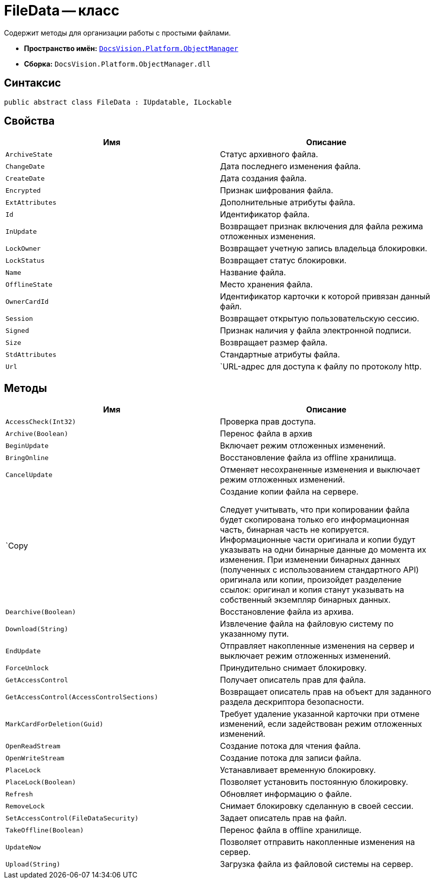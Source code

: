 = FileData -- класс

Содержит методы для организации работы с простыми файлами.

* *Пространство имён:* `xref:api/DocsVision/Platform/ObjectManager/ObjectManager_NS.adoc[DocsVision.Platform.ObjectManager]`
* *Сборка:* `DocsVision.Platform.ObjectManager.dll`

== Синтаксис

[source,csharp]
----
public abstract class FileData : IUpdatable, ILockable
----

== Свойства

[cols=",",options="header"]
|===
|Имя |Описание
|`ArchiveState` |Статус архивного файла.
|`ChangeDate` |Дата последнего изменения файла.
|`CreateDate` |Дата создания файла.
|`Encrypted` |Признак шифрования файла.
|`ExtAttributes` |Дополнительные атрибуты файла.
|`Id` |Идентификатор файла.
|`InUpdate` |Возвращает признак включения для файла режима отложенных изменения.
|`LockOwner` |Возвращает учетную запись владельца блокировки.
|`LockStatus` |Возвращает статус блокировки.
|`Name` |Название файла.
|`OfflineState` |Место хранения файла.
|`OwnerCardId` |Идентификатор карточки к которой привязан данный файл.
|`Session` |Возвращает открытую пользовательскую сессию.
|`Signed` |Признак наличия у файла электронной подписи.
|`Size` |Возвращает размер файла.
|`StdAttributes` |Стандартные атрибуты файла.
|`Url` |`URL-адрес для доступа к файлу по протоколу http.
|===

== Методы

[width="100%",cols="50%,50%",options="header"]
|===
|Имя |Описание
|`AccessCheck(Int32)` |Проверка прав доступа.
|`Archive(Boolean)` |Перенос файла в архив
|`BeginUpdate` |Включает режим отложенных изменений.
|`BringOnline` |Восстановление файла из offline хранилища.
|`CancelUpdate` |Отменяет несохраненные изменения и выключает режим отложенных изменений.
|`Copy a|
Создание копии файла на сервере.

Следует учитывать, что при копировании файла будет скопирована только его информационная часть, бинарная часть не копируется. Информационные части оригинала и копии будут указывать на одни бинарные данные до момента их изменения. При изменении бинарных данных (полученных с использованием стандартного API) оригинала или копии, произойдет разделение ссылок: оригинал и копия станут указывать на собственный экземпляр бинарных данных.

|`Dearchive(Boolean)` |Восстановление файла из архива.
|`Download(String)` |Извлечение файла на файловую систему по указанному пути.
|`EndUpdate` |Отправляет накопленные изменения на сервер и выключает режим отложенных изменений.
|`ForceUnlock` |Принудительно снимает блокировку.
|`GetAccessControl` |Получает описатель прав для файла.
|`GetAccessControl(AccessControlSections)` |Возвращает описатель прав на объект для заданного раздела дескриптора безопасности.
|`MarkCardForDeletion(Guid)` |Требует удаление указанной карточки при отмене изменений, если задействован режим отложенных изменений.
|`OpenReadStream` |Создание потока для чтения файла.
|`OpenWriteStream` |Создание потока для записи файла.
|`PlaceLock` |Устанавливает временную блокировку.
|`PlaceLock(Boolean)` |Позволяет установить постоянную блокировку.
|`Refresh` |Обновляет информацию о файле.
|`RemoveLock` |Снимает блокировку сделанную в своей сессии.
|`SetAccessControl(FileDataSecurity)` |Задает описатель прав на файл.
|`TakeOffline(Boolean)` |Перенос файла в offline хранилище.
|`UpdateNow` |Позволяет отправить накопленные изменения на сервер.
|`Upload(String)` |Загрузка файла из файловой системы на сервер.
|===
